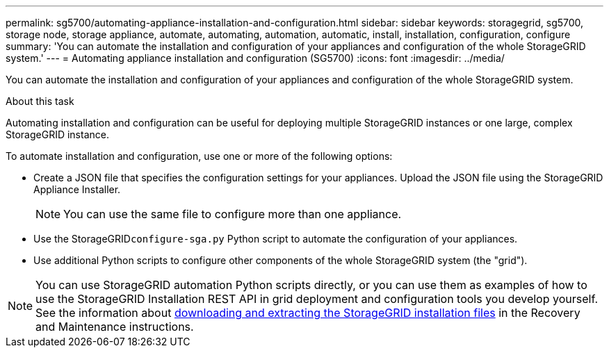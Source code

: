---
permalink: sg5700/automating-appliance-installation-and-configuration.html
sidebar: sidebar
keywords: storagegrid, sg5700, storage node, storage appliance, automate, automating, automation, automatic, install, installation, configuration, configure 
summary: 'You can automate the installation and configuration of your appliances and configuration of the whole StorageGRID system.'
---
= Automating appliance installation and configuration (SG5700)
:icons: font
:imagesdir: ../media/

[.lead]
You can automate the installation and configuration of your appliances and configuration of the whole StorageGRID system.

.About this task

Automating installation and configuration can be useful for deploying multiple StorageGRID instances or one large, complex StorageGRID instance.

To automate installation and configuration, use one or more of the following options:

* Create a JSON file that specifies the configuration settings for your appliances. Upload the JSON file using the StorageGRID Appliance Installer.
+
NOTE: You can use the same file to configure more than one appliance.

* Use the StorageGRID``configure-sga.py`` Python script to automate the configuration of your appliances.
* Use additional Python scripts to configure other components of the whole StorageGRID system (the "grid").

NOTE: You can use StorageGRID automation Python scripts directly, or you can use them as examples of how to use the StorageGRID Installation REST API in grid deployment and configuration tools you develop yourself. See the information about xref:downloading-and-extracting-storagegrid-installation-files.adoc[downloading and extracting the StorageGRID installation files] in the Recovery and Maintenance instructions.
